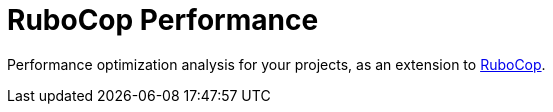 = RuboCop Performance

Performance optimization analysis for your projects, as an extension to https://github.com/rubocop/rubocop[RuboCop].
